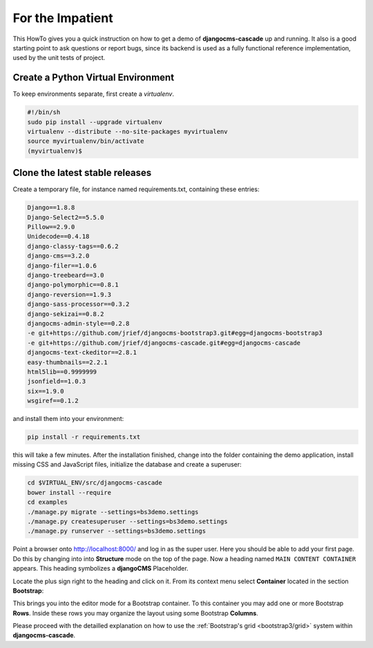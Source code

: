 .. _impatient:

=================
For the Impatient
=================

This HowTo gives you a quick instruction on how to get a demo of **djangocms-cascade** up and
running. It also is a good starting point to ask questions or report bugs, since its backend is
used as a fully functional reference implementation, used by the unit tests of project.


Create a Python Virtual Environment
===================================

To keep environments separate, first create a *virtualenv*.

.. code-block:: bash

	#!/bin/sh
	sudo pip install --upgrade virtualenv
	virtualenv --distribute --no-site-packages myvirtualenv
	source myvirtualenv/bin/activate
	(myvirtualenv)$


Clone the latest stable releases
================================

Create a temporary file, for instance named requirements.txt, containing these entries:

.. code-block:: guess

	Django==1.8.8
	Django-Select2==5.5.0
	Pillow==2.9.0
	Unidecode==0.4.18
	django-classy-tags==0.6.2
	django-cms==3.2.0
	django-filer==1.0.6
	django-treebeard==3.0
	django-polymorphic==0.8.1
	django-reversion==1.9.3
	django-sass-processor==0.3.2
	django-sekizai==0.8.2
	djangocms-admin-style==0.2.8
	-e git+https://github.com/jrief/djangocms-bootstrap3.git#egg=djangocms-bootstrap3
	-e git+https://github.com/jrief/djangocms-cascade.git#egg=djangocms-cascade
	djangocms-text-ckeditor==2.8.1
	easy-thumbnails==2.2.1
	html5lib==0.9999999
	jsonfield==1.0.3
	six==1.9.0
	wsgiref==0.1.2

and install them into your environment:

.. code-block:: bash

	pip install -r requirements.txt

this will take a few minutes. After the installation finished, change into the folder containing
the demo application, install missing CSS and JavaScript files, initialize the database and
create a superuser:

.. code-block:: bash

	cd $VIRTUAL_ENV/src/djangocms-cascade
	bower install --require
	cd examples
	./manage.py migrate --settings=bs3demo.settings
	./manage.py createsuperuser --settings=bs3demo.settings
	./manage.py runserver --settings=bs3demo.settings

Point a browser onto http://localhost:8000/ and log in as the super user. Here you should be able
to add your first page. Do this by changing into into **Structure** mode on the top of the page.
Now a heading named ``MAIN CONTENT CONTAINER`` appears. This heading symbolizes a **djangoCMS**
Placeholder.

Locate the plus sign right to the heading and click on it. From its context menu select
**Container** located in the section **Bootstrap**:

|add-container|

.. |add-container| image:: _static/add-container.png

This brings you into the editor mode for a Bootstrap container. To this container you may add one or
more Bootstrap **Rows**. Inside these rows you may organize the layout using some Bootstrap
**Columns**.

Please proceed with the detailled explanation on how to use the
:ref:`Bootstrap's grid <bootstrap3/grid>` system within **djangocms-cascade**.
